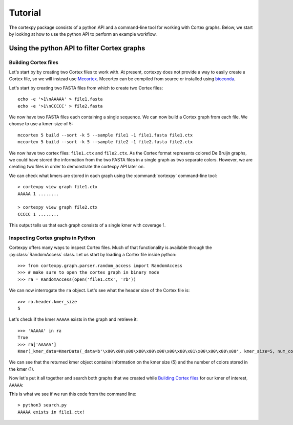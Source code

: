 ********
Tutorial
********

The cortexpy package consists of a python API and a command-line tool for working with Cortex graphs.
Below, we start by looking at how to use the python API to perform an example workflow.

Using the python API to filter Cortex graphs
============================================

.. _`Building Cortex files`:

Building Cortex files
---------------------

.. _Mccortex: https://github.com/mcveanlab/mccortex
.. _biopython: https://pypi.org/project/biopython/

Let's start by by creating two Cortex files to work with. At present, cortexpy does not provide a way
to easily create a Cortex file, so we will instead use Mccortex_. Mccortex can be compiled from source
or installed using `bioconda <https://bioconda.github.io/recipes/mccortex/README.html>`_.

Let's start by creating two FASTA files from which to create two Cortex files::

    echo -e '>1\nAAAAA' > file1.fasta
    echo -e '>1\nCCCCC' > file2.fasta

We now have two FASTA files each containing a single sequence.  We can now build a Cortex graph
from each file. We choose to use a kmer-size of 5::

    mccortex 5 build --sort -k 5 --sample file1 -1 file1.fasta file1.ctx
    mccortex 5 build --sort -k 5 --sample file2 -1 file2.fasta file2.ctx

We now have two cortex files: ``file1.ctx`` and ``file2.ctx``. As the Cortex format represents
colored De Bruijn graphs, we could have stored the information from the two FASTA files in a single
graph as two separate colors. However, we are creating two files in order to demonstrate the
cortexpy API later on.

We can check what kmers are stored in each graph using the :command:`cortexpy` command-line tool::

    > cortexpy view graph file1.ctx
    AAAAA 1 ........

    > cortexpy view graph file2.ctx
    CCCCC 1 ........

This output tells us that each graph consists of a single kmer with coverage 1.


Inspecting Cortex graphs in Python
----------------------------------

Cortexpy offers many ways to inspect Cortex files. Much of that functionality is available through
the :py:class:`RandomAccess` class. Let us start by loading a Cortex file inside python::

    >>> from cortexpy.graph.parser.random_access import RandomAccess
    >>> # make sure to open the cortex graph in binary mode
    >>> ra = RandomAccess(open('file1.ctx', 'rb'))

We can now interrogate the ``ra`` object. Let's see what the header size of the Cortex file is::

    >>> ra.header.kmer_size
    5

Let's check if the kmer ``AAAAA`` exists in the graph and retrieve it::

    >>> 'AAAAA' in ra
    True
    >>> ra['AAAAA']
    Kmer(_kmer_data=KmerData(_data=b'\x00\x00\x00\x00\x00\x00\x00\x00\x01\x00\x00\x00\x00', kmer_size=5, num_colors=1, _kmer='AAAAA', _coverage=None, _edges=None), num_colors=1, kmer_size=5, _revcomp=None)

We can see that the returned kmer object contains information on the kmer size (5) and the number of colors stored in the kmer (1).

Now let's put it all together and search both graphs that we created while `Building Cortex files`_ for our kmer of interest, ``AAAAA``:

.. code-block:: python
   :caption: search.py
   :name: search-py

    from cortexpy.graph.parser.random_access import RandomAccess

    for graph in ['file1.ctx', 'file2.ctx']:
        # make sure to open the cortex graph in binary mode
        with open(graph, 'rb') as fh:
            ra = RandomAccess(fh)

            # let's see if our favorite kmer is in the graph
            if 'AAAAA' in ra:
                print(f'AAAAA exists in {graph}!')

This is what we see if we run this code from the command line::

    > python3 search.py
    AAAAA exists in file1.ctx!
